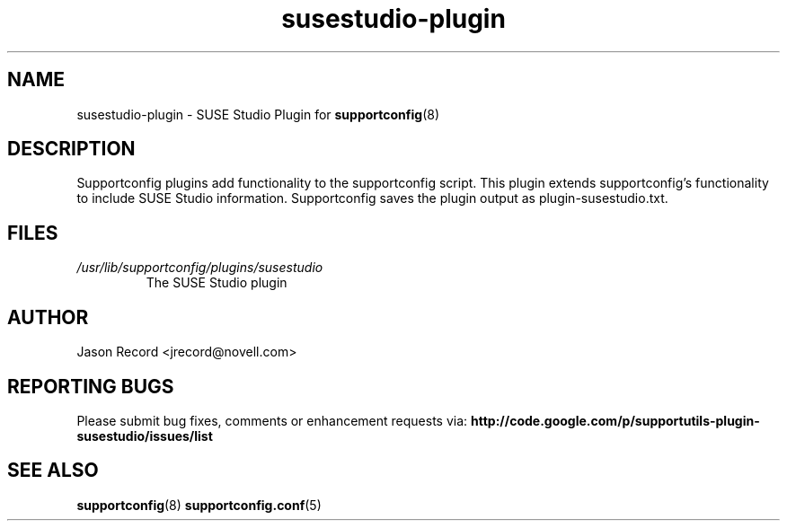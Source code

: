 .TH susestudio-plugin "8" "21 Oct 2010" "susestudio-plugin" "Support Utilities Manual"
.SH NAME
susestudio-plugin \- SUSE Studio Plugin for 
.BR supportconfig (8)
.
.SH DESCRIPTION
Supportconfig plugins add functionality to the supportconfig script. This plugin extends supportconfig's functionality to include SUSE Studio
information. Supportconfig saves the plugin output as plugin-susestudio.txt.

.SH FILES
.I /usr/lib/supportconfig/plugins/susestudio
.RS
The SUSE Studio plugin
.RE
.SH AUTHOR
Jason Record <jrecord@novell.com>
.SH REPORTING BUGS
Please submit bug fixes, comments or enhancement requests via: 
.B http://code.google.com/p/supportutils-plugin-susestudio/issues/list
.SH SEE ALSO
.BR supportconfig (8)
.BR supportconfig.conf (5)
